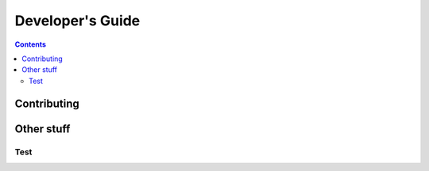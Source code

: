 .. _developers:

=================
Developer's Guide
=================

.. contents::

Contributing
============

Other stuff
===========

Test
----
